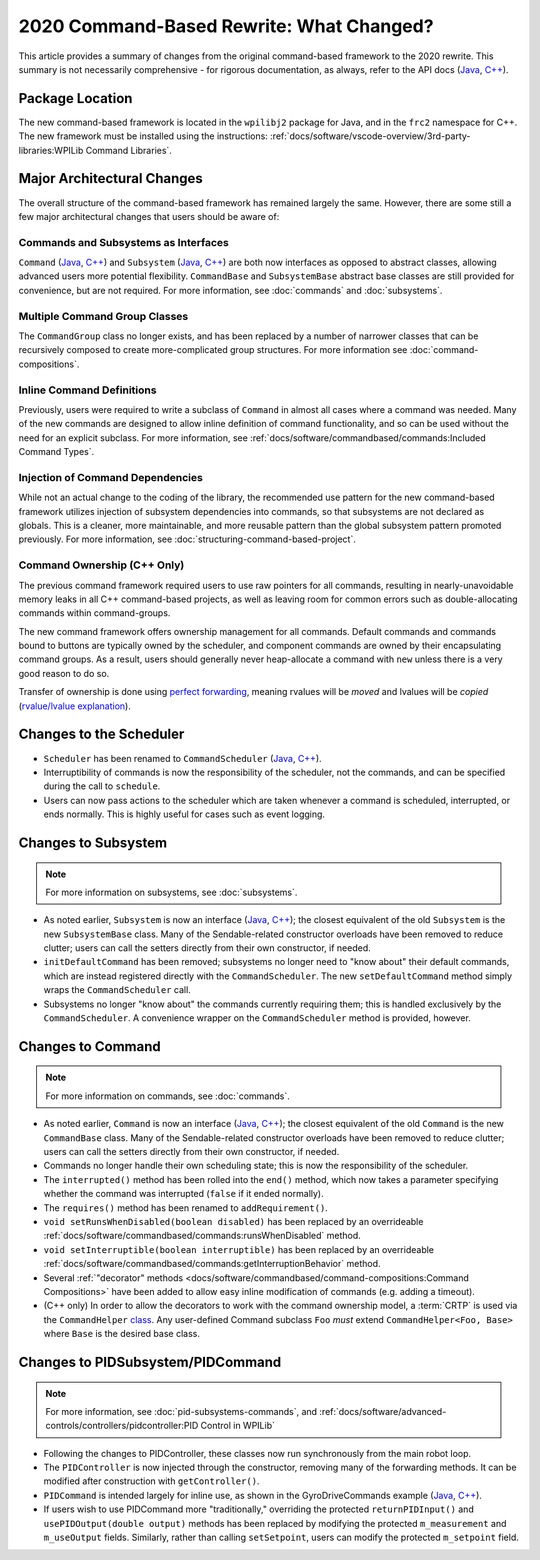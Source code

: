 2020 Command-Based Rewrite: What Changed?
=========================================

This article provides a summary of changes from the original command-based framework to the 2020 rewrite.  This summary is not necessarily comprehensive - for rigorous documentation, as always, refer to the API docs (`Java <https://github.wpilib.org/allwpilib/docs/beta/java/edu/wpi/first/wpilibj2/command/package-summary.html>`__, `C++ <https://github.wpilib.org/allwpilib/docs/beta/cpp/>`__).

Package Location
----------------

The new command-based framework is located in the ``wpilibj2`` package for Java, and in the ``frc2`` namespace for C++. The new framework must be installed using the instructions: :ref:`docs/software/vscode-overview/3rd-party-libraries:WPILib Command Libraries`.

Major Architectural Changes
---------------------------

The overall structure of the command-based framework has remained largely the same.  However, there are some still a few major architectural changes that users should be aware of:

Commands and Subsystems as Interfaces
^^^^^^^^^^^^^^^^^^^^^^^^^^^^^^^^^^^^^

``Command`` (`Java <https://github.wpilib.org/allwpilib/docs/beta/java/edu/wpi/first/wpilibj2/command/Command.html>`__, `C++ <https://github.wpilib.org/allwpilib/docs/beta/cpp/classfrc2_1_1_command.html>`__) and ``Subsystem`` (`Java <https://github.wpilib.org/allwpilib/docs/beta/java/edu/wpi/first/wpilibj2/command/Subsystem.html>`__, `C++ <https://github.wpilib.org/allwpilib/docs/beta/cpp/classfrc2_1_1_subsystem.html>`__) are both now interfaces as opposed to abstract classes, allowing advanced users more potential flexibility.  ``CommandBase`` and ``SubsystemBase`` abstract base classes are still provided for convenience, but are not required.  For more information, see :doc:`commands` and :doc:`subsystems`.

Multiple Command Group Classes
^^^^^^^^^^^^^^^^^^^^^^^^^^^^^^

The ``CommandGroup`` class no longer exists, and has been replaced by a number of narrower classes that can be recursively composed to create more-complicated group structures.  For more information see :doc:`command-compositions`.

Inline Command Definitions
^^^^^^^^^^^^^^^^^^^^^^^^^^

Previously, users were required to write a subclass of ``Command`` in almost all cases where a command was needed.  Many of the new commands are designed to allow inline definition of command functionality, and so can be used without the need for an explicit subclass.  For more information, see :ref:`docs/software/commandbased/commands:Included Command Types`.

Injection of Command Dependencies
^^^^^^^^^^^^^^^^^^^^^^^^^^^^^^^^^

While not an actual change to the coding of the library, the recommended use pattern for the new command-based framework utilizes injection of subsystem dependencies into commands, so that subsystems are not declared as globals.  This is a cleaner, more maintainable, and more reusable pattern than the global subsystem pattern promoted previously.  For more information, see :doc:`structuring-command-based-project`.

Command Ownership (C++ Only)
^^^^^^^^^^^^^^^^^^^^^^^^^^^^

The previous command framework required users to use raw pointers for all commands, resulting in nearly-unavoidable memory leaks in all C++ command-based projects, as well as leaving room for common errors such as double-allocating commands within command-groups.

The new command framework offers ownership management for all commands.  Default commands and commands bound to buttons are typically owned by the scheduler, and component commands are owned by their encapsulating command groups.  As a result, users should generally never heap-allocate a command with ``new`` unless there is a very good reason to do so.

Transfer of ownership is done using `perfect forwarding <https://cpppatterns.com/patterns/perfect-forwarding.html>`__, meaning rvalues will be *moved* and lvalues will be *copied* (`rvalue/lvalue explanation <http://thbecker.net/articles/rvalue_references/section_01.html>`__).

Changes to the Scheduler
------------------------

* ``Scheduler`` has been renamed to ``CommandScheduler`` (`Java <https://github.wpilib.org/allwpilib/docs/beta/java/edu/wpi/first/wpilibj2/command/CommandScheduler.html>`__, `C++ <https://github.wpilib.org/allwpilib/docs/beta/cpp/classfrc2_1_1_command_scheduler.html>`__).
* Interruptibility of commands is now the responsibility of the scheduler, not the commands, and can be specified during the call to ``schedule``.
* Users can now pass actions to the scheduler which are taken whenever a command is scheduled, interrupted, or ends normally.  This is highly useful for cases such as event logging.

Changes to Subsystem
--------------------

.. note:: For more information on subsystems, see :doc:`subsystems`.

* As noted earlier, ``Subsystem`` is now an interface (`Java <https://github.wpilib.org/allwpilib/docs/beta/java/edu/wpi/first/wpilibj2/command/Subsystem.html>`__, `C++ <https://github.wpilib.org/allwpilib/docs/beta/cpp/classfrc2_1_1_subsystem.html>`__); the closest equivalent of the old ``Subsystem`` is the new ``SubsystemBase`` class.  Many of the Sendable-related constructor overloads have been removed to reduce clutter; users can call the setters directly from their own constructor, if needed.
* ``initDefaultCommand`` has been removed; subsystems no longer need to "know about" their default commands, which are instead registered directly with the ``CommandScheduler``.  The new ``setDefaultCommand`` method simply wraps the ``CommandScheduler`` call.
* Subsystems no longer "know about" the commands currently requiring them; this is handled exclusively by the ``CommandScheduler``.  A convenience wrapper on the ``CommandScheduler`` method is provided, however.

Changes to Command
------------------

.. note:: For more information on commands, see :doc:`commands`.

* As noted earlier, ``Command`` is now an interface (`Java <https://github.wpilib.org/allwpilib/docs/beta/java/edu/wpi/first/wpilibj2/command/Command.html>`__, `C++ <https://github.wpilib.org/allwpilib/docs/beta/cpp/classfrc2_1_1_command.html>`__); the closest equivalent of the old ``Command`` is the new ``CommandBase`` class.  Many of the Sendable-related constructor overloads have been removed to reduce clutter; users can call the setters directly from their own constructor, if needed.
* Commands no longer handle their own scheduling state; this is now the responsibility of the scheduler.
* The ``interrupted()`` method has been rolled into the ``end()`` method, which now takes a parameter specifying whether the command was interrupted (``false`` if it ended normally).
* The ``requires()`` method has been renamed to ``addRequirement()``.
* ``void setRunsWhenDisabled(boolean disabled)`` has been replaced by an overrideable :ref:`docs/software/commandbased/commands:runsWhenDisabled` method.
* ``void setInterruptible(boolean interruptible)`` has been replaced by an overrideable :ref:`docs/software/commandbased/commands:getInterruptionBehavior` method.
* Several :ref:`"decorator" methods <docs/software/commandbased/command-compositions:Command Compositions>` have been added to allow easy inline modification of commands (e.g. adding a timeout).
* (C++ only) In order to allow the decorators to work with the command ownership model, a :term:`CRTP` is used via the ``CommandHelper`` `class <https://github.com/wpilibsuite/allwpilib/blob/main/wpilibNewCommands/src/main/native/include/frc2/command/CommandHelper.h>`__.  Any user-defined Command subclass ``Foo`` *must* extend ``CommandHelper<Foo, Base>`` where ``Base`` is the desired base class.

Changes to PIDSubsystem/PIDCommand
----------------------------------

.. note:: For more information, see :doc:`pid-subsystems-commands`, and :ref:`docs/software/advanced-controls/controllers/pidcontroller:PID Control in WPILib`

* Following the changes to PIDController, these classes now run synchronously from the main robot loop.
* The ``PIDController`` is now injected through the constructor, removing many of the forwarding methods.  It can be modified after construction with ``getController()``.
* ``PIDCommand`` is intended largely for inline use, as shown in the GyroDriveCommands example (`Java <https://github.com/wpilibsuite/allwpilib/tree/main/wpilibjExamples/src/main/java/edu/wpi/first/wpilibj/examples/gyrodrivecommands>`__, `C++ <https://github.com/wpilibsuite/allwpilib/tree/main/wpilibcExamples/src/main/cpp/examples/GyroDriveCommands>`__).
* If users wish to use PIDCommand more "traditionally," overriding the protected ``returnPIDInput()`` and ``usePIDOutput(double output)`` methods has been replaced by modifying the protected ``m_measurement`` and ``m_useOutput`` fields.  Similarly, rather than calling ``setSetpoint``, users can modify the protected ``m_setpoint`` field.

